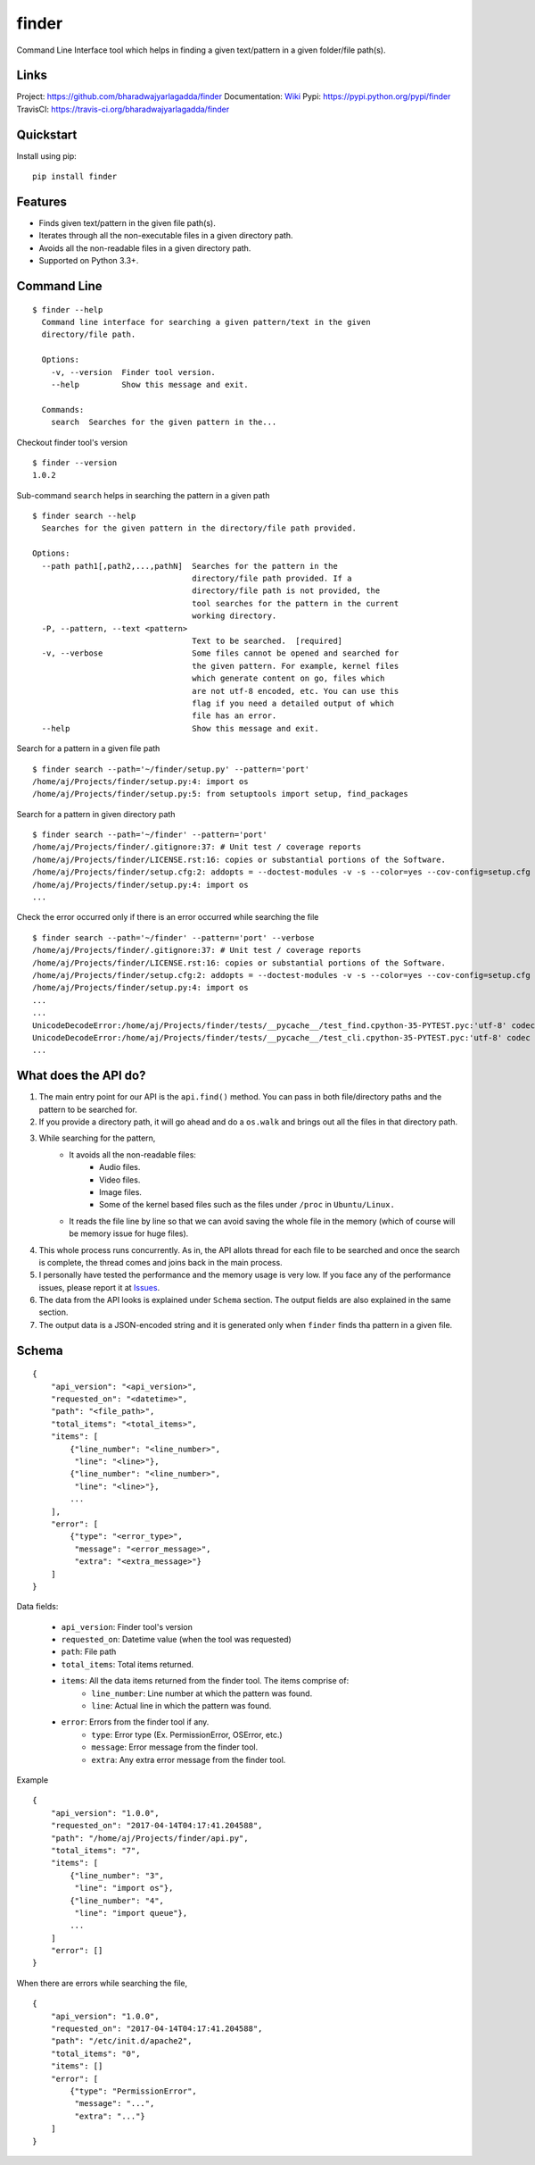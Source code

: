 ******
finder
******

|version| |travis| |coveralls| |license|

Command Line Interface tool which helps in finding a given text/pattern in a given folder/file path(s).

Links
=====

Project: https://github.com/bharadwajyarlagadda/finder
Documentation: Wiki_
Pypi: https://pypi.python.org/pypi/finder
TravisCI: https://travis-ci.org/bharadwajyarlagadda/finder

Quickstart
==========

Install using pip:

::

    pip install finder


Features
========


- Finds given text/pattern in the given file path(s).
- Iterates through all the non-executable files in a given directory path.
- Avoids all the non-readable files in a given directory path.
- Supported on Python 3.3+.


Command Line
============

::

    $ finder --help
      Command line interface for searching a given pattern/text in the given
      directory/file path.

      Options:
        -v, --version  Finder tool version.
        --help         Show this message and exit.

      Commands:
        search  Searches for the given pattern in the...


Checkout finder tool's version

::

    $ finder --version
    1.0.2


Sub-command ``search`` helps in searching the pattern in a given path

::

    $ finder search --help
      Searches for the given pattern in the directory/file path provided.

    Options:
      --path path1[,path2,...,pathN]  Searches for the pattern in the
                                      directory/file path provided. If a
                                      directory/file path is not provided, the
                                      tool searches for the pattern in the current
                                      working directory.
      -P, --pattern, --text <pattern>
                                      Text to be searched.  [required]
      -v, --verbose                   Some files cannot be opened and searched for
                                      the given pattern. For example, kernel files
                                      which generate content on go, files which
                                      are not utf-8 encoded, etc. You can use this
                                      flag if you need a detailed output of which
                                      file has an error.
      --help                          Show this message and exit.


Search for a pattern in a given file path

::

    $ finder search --path='~/finder/setup.py' --pattern='port'
    /home/aj/Projects/finder/setup.py:4: import os
    /home/aj/Projects/finder/setup.py:5: from setuptools import setup, find_packages


Search for a pattern in given directory path

::

    $ finder search --path='~/finder' --pattern='port'
    /home/aj/Projects/finder/.gitignore:37: # Unit test / coverage reports
    /home/aj/Projects/finder/LICENSE.rst:16: copies or substantial portions of the Software.
    /home/aj/Projects/finder/setup.cfg:2: addopts = --doctest-modules -v -s --color=yes --cov-config=setup.cfg --cov-report=term-missing
    /home/aj/Projects/finder/setup.py:4: import os
    ...


Check the error occurred only if there is an error occurred while searching the file

::

    $ finder search --path='~/finder' --pattern='port' --verbose
    /home/aj/Projects/finder/.gitignore:37: # Unit test / coverage reports
    /home/aj/Projects/finder/LICENSE.rst:16: copies or substantial portions of the Software.
    /home/aj/Projects/finder/setup.cfg:2: addopts = --doctest-modules -v -s --color=yes --cov-config=setup.cfg --cov-report=term-missing
    /home/aj/Projects/finder/setup.py:4: import os
    ...
    ...
    UnicodeDecodeError:/home/aj/Projects/finder/tests/__pycache__/test_find.cpython-35-PYTEST.pyc:'utf-8' codec can't decode byte 0xf5 in position 5: invalid start byte None
    UnicodeDecodeError:/home/aj/Projects/finder/tests/__pycache__/test_cli.cpython-35-PYTEST.pyc:'utf-8' codec can't decode byte 0xf5 in position 5: invalid start byte
    ...


What does the API do?
=====================

1. The main entry point for our API is the ``api.find()`` method. You can pass in both file/directory paths and the pattern to be searched for.
2. If you provide a directory path, it will go ahead and do a ``os.walk`` and brings out all the files in that directory path.
3. While searching for the pattern,
    * It avoids all the non-readable files:
        * Audio files.
        * Video files.
        * Image files.
        * Some of the kernel based files such as the files under ``/proc`` in ``Ubuntu/Linux.``
    * It reads the file line by line so that we can avoid saving the whole file in the memory (which of course will be memory issue for huge files).
4. This whole process runs concurrently. As in, the API allots thread for each file to be searched and once the search is complete, the thread comes and joins back in the main process.
5. I personally have tested the performance and the memory usage is very low. If you face any of the performance issues, please report it at Issues_.
6. The data from the API looks is explained under ``Schema`` section. The output fields are also explained in the same section.
7. The output data is a JSON-encoded string and it is generated only when ``finder`` finds tha pattern in a given file.


Schema
======

::

    {
        "api_version": "<api_version>",
        "requested_on": "<datetime>",
        "path": "<file_path>",
        "total_items": "<total_items>",
        "items": [
            {"line_number": "<line_number>",
             "line": "<line>"},
            {"line_number": "<line_number>",
             "line": "<line>"},
            ...
        ],
        "error": [
            {"type": "<error_type>",
             "message": "<error_message>",
             "extra": "<extra_message>"}
        ]
    }


Data fields:

    - ``api_version``: Finder tool's version
    - ``requested_on``: Datetime value (when the tool was requested)
    - ``path``: File path
    - ``total_items``: Total items returned.
    - ``items``: All the data items returned from the finder tool. The items comprise of:
        * ``line_number``: Line number at which the pattern was found.
        * ``line``: Actual line in which the pattern was found.
    - ``error``: Errors from the finder tool if any.
        * ``type``: Error type (Ex. PermissionError, OSError, etc.)
        * ``message``: Error message from the finder tool.
        * ``extra``: Any extra error message from the finder tool.


Example

::

    {
        "api_version": "1.0.0",
        "requested_on": "2017-04-14T04:17:41.204588",
        "path": "/home/aj/Projects/finder/api.py",
        "total_items": "7",
        "items": [
            {"line_number": "3",
             "line": "import os"},
            {"line_number": "4",
             "line": "import queue"},
            ...
        ]
        "error": []
    }


When there are errors while searching the file,

::

    {
        "api_version": "1.0.0",
        "requested_on": "2017-04-14T04:17:41.204588",
        "path": "/etc/init.d/apache2",
        "total_items": "0",
        "items": []
        "error": [
            {"type": "PermissionError",
             "message": "...",
             "extra": "..."}
        ]
    }


.. |version| image:: https://img.shields.io/pypi/v/finder.svg?style=flat-square
    :target: https://pypi.python.org/pypi/finder/

.. |travis| image:: https://img.shields.io/travis/bharadwajyarlagadda/finder/master.svg?style=flat-square
    :target: https://travis-ci.org/bharadwajyarlagadda/finder

.. |coveralls| image:: https://img.shields.io/coveralls/bharadwajyarlagadda/finder/master.svg?style=flat-square
    :target: https://coveralls.io/r/bharadwajyarlagadda/finder

.. |license| image:: https://img.shields.io/pypi/l/finder.svg?style=flat-square
    :target: https://github.com/bharadwajyarlagadda/finder/blob/master/LICENSE.rst


.. _Wiki: https://github.com/bharadwajyarlagadda/finder/wiki
.. _Issues: https://github.com/bharadwajyarlagadda/finder/issues